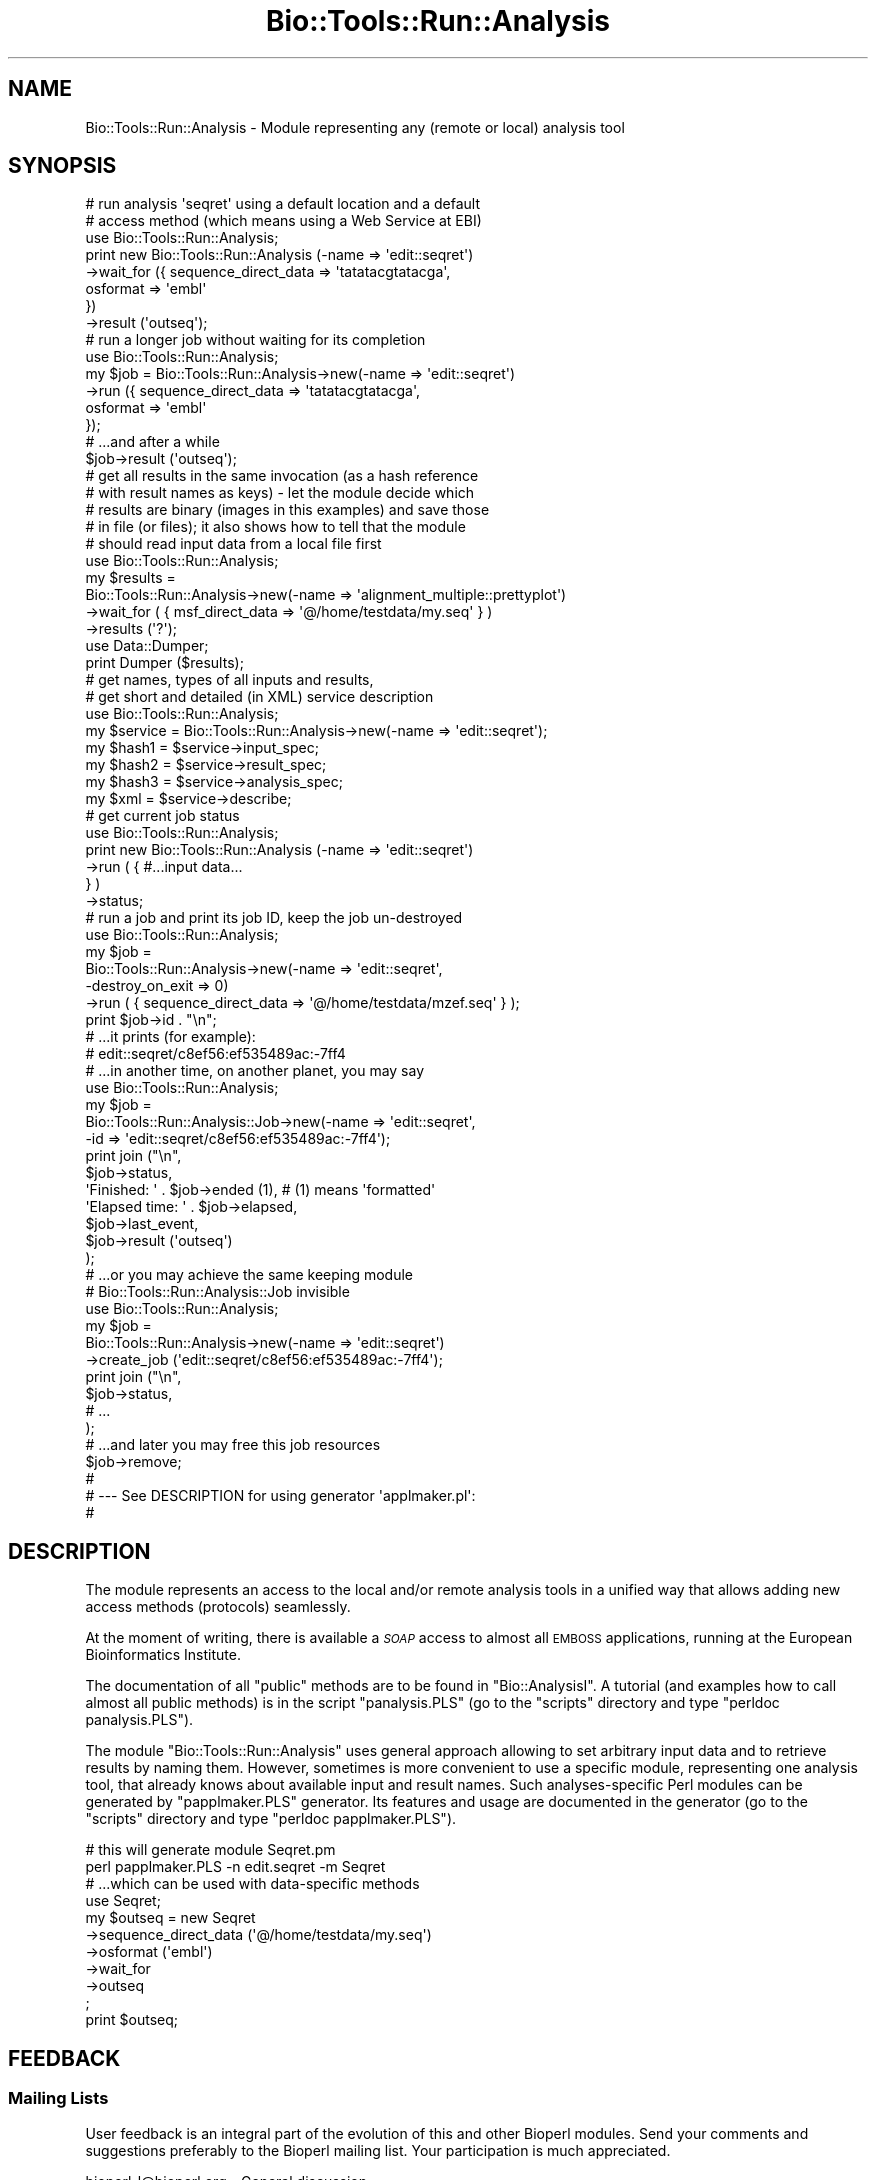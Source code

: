 .\" Automatically generated by Pod::Man 4.09 (Pod::Simple 3.35)
.\"
.\" Standard preamble:
.\" ========================================================================
.de Sp \" Vertical space (when we can't use .PP)
.if t .sp .5v
.if n .sp
..
.de Vb \" Begin verbatim text
.ft CW
.nf
.ne \\$1
..
.de Ve \" End verbatim text
.ft R
.fi
..
.\" Set up some character translations and predefined strings.  \*(-- will
.\" give an unbreakable dash, \*(PI will give pi, \*(L" will give a left
.\" double quote, and \*(R" will give a right double quote.  \*(C+ will
.\" give a nicer C++.  Capital omega is used to do unbreakable dashes and
.\" therefore won't be available.  \*(C` and \*(C' expand to `' in nroff,
.\" nothing in troff, for use with C<>.
.tr \(*W-
.ds C+ C\v'-.1v'\h'-1p'\s-2+\h'-1p'+\s0\v'.1v'\h'-1p'
.ie n \{\
.    ds -- \(*W-
.    ds PI pi
.    if (\n(.H=4u)&(1m=24u) .ds -- \(*W\h'-12u'\(*W\h'-12u'-\" diablo 10 pitch
.    if (\n(.H=4u)&(1m=20u) .ds -- \(*W\h'-12u'\(*W\h'-8u'-\"  diablo 12 pitch
.    ds L" ""
.    ds R" ""
.    ds C` ""
.    ds C' ""
'br\}
.el\{\
.    ds -- \|\(em\|
.    ds PI \(*p
.    ds L" ``
.    ds R" ''
.    ds C`
.    ds C'
'br\}
.\"
.\" Escape single quotes in literal strings from groff's Unicode transform.
.ie \n(.g .ds Aq \(aq
.el       .ds Aq '
.\"
.\" If the F register is >0, we'll generate index entries on stderr for
.\" titles (.TH), headers (.SH), subsections (.SS), items (.Ip), and index
.\" entries marked with X<> in POD.  Of course, you'll have to process the
.\" output yourself in some meaningful fashion.
.\"
.\" Avoid warning from groff about undefined register 'F'.
.de IX
..
.if !\nF .nr F 0
.if \nF>0 \{\
.    de IX
.    tm Index:\\$1\t\\n%\t"\\$2"
..
.    if !\nF==2 \{\
.        nr % 0
.        nr F 2
.    \}
.\}
.\"
.\" Accent mark definitions (@(#)ms.acc 1.5 88/02/08 SMI; from UCB 4.2).
.\" Fear.  Run.  Save yourself.  No user-serviceable parts.
.    \" fudge factors for nroff and troff
.if n \{\
.    ds #H 0
.    ds #V .8m
.    ds #F .3m
.    ds #[ \f1
.    ds #] \fP
.\}
.if t \{\
.    ds #H ((1u-(\\\\n(.fu%2u))*.13m)
.    ds #V .6m
.    ds #F 0
.    ds #[ \&
.    ds #] \&
.\}
.    \" simple accents for nroff and troff
.if n \{\
.    ds ' \&
.    ds ` \&
.    ds ^ \&
.    ds , \&
.    ds ~ ~
.    ds /
.\}
.if t \{\
.    ds ' \\k:\h'-(\\n(.wu*8/10-\*(#H)'\'\h"|\\n:u"
.    ds ` \\k:\h'-(\\n(.wu*8/10-\*(#H)'\`\h'|\\n:u'
.    ds ^ \\k:\h'-(\\n(.wu*10/11-\*(#H)'^\h'|\\n:u'
.    ds , \\k:\h'-(\\n(.wu*8/10)',\h'|\\n:u'
.    ds ~ \\k:\h'-(\\n(.wu-\*(#H-.1m)'~\h'|\\n:u'
.    ds / \\k:\h'-(\\n(.wu*8/10-\*(#H)'\z\(sl\h'|\\n:u'
.\}
.    \" troff and (daisy-wheel) nroff accents
.ds : \\k:\h'-(\\n(.wu*8/10-\*(#H+.1m+\*(#F)'\v'-\*(#V'\z.\h'.2m+\*(#F'.\h'|\\n:u'\v'\*(#V'
.ds 8 \h'\*(#H'\(*b\h'-\*(#H'
.ds o \\k:\h'-(\\n(.wu+\w'\(de'u-\*(#H)/2u'\v'-.3n'\*(#[\z\(de\v'.3n'\h'|\\n:u'\*(#]
.ds d- \h'\*(#H'\(pd\h'-\w'~'u'\v'-.25m'\f2\(hy\fP\v'.25m'\h'-\*(#H'
.ds D- D\\k:\h'-\w'D'u'\v'-.11m'\z\(hy\v'.11m'\h'|\\n:u'
.ds th \*(#[\v'.3m'\s+1I\s-1\v'-.3m'\h'-(\w'I'u*2/3)'\s-1o\s+1\*(#]
.ds Th \*(#[\s+2I\s-2\h'-\w'I'u*3/5'\v'-.3m'o\v'.3m'\*(#]
.ds ae a\h'-(\w'a'u*4/10)'e
.ds Ae A\h'-(\w'A'u*4/10)'E
.    \" corrections for vroff
.if v .ds ~ \\k:\h'-(\\n(.wu*9/10-\*(#H)'\s-2\u~\d\s+2\h'|\\n:u'
.if v .ds ^ \\k:\h'-(\\n(.wu*10/11-\*(#H)'\v'-.4m'^\v'.4m'\h'|\\n:u'
.    \" for low resolution devices (crt and lpr)
.if \n(.H>23 .if \n(.V>19 \
\{\
.    ds : e
.    ds 8 ss
.    ds o a
.    ds d- d\h'-1'\(ga
.    ds D- D\h'-1'\(hy
.    ds th \o'bp'
.    ds Th \o'LP'
.    ds ae ae
.    ds Ae AE
.\}
.rm #[ #] #H #V #F C
.\" ========================================================================
.\"
.IX Title "Bio::Tools::Run::Analysis 3"
.TH Bio::Tools::Run::Analysis 3 "2019-10-28" "perl v5.26.2" "User Contributed Perl Documentation"
.\" For nroff, turn off justification.  Always turn off hyphenation; it makes
.\" way too many mistakes in technical documents.
.if n .ad l
.nh
.SH "NAME"
Bio::Tools::Run::Analysis \- Module representing any (remote or local)
analysis tool
.SH "SYNOPSIS"
.IX Header "SYNOPSIS"
.Vb 8
\&  # run analysis \*(Aqseqret\*(Aq using a default location and a default
\&  # access method (which means using a Web Service at EBI)
\&  use Bio::Tools::Run::Analysis;
\&  print new Bio::Tools::Run::Analysis (\-name => \*(Aqedit::seqret\*(Aq)
\&       \->wait_for ({ sequence_direct_data => \*(Aqtatatacgtatacga\*(Aq,
\&                     osformat => \*(Aqembl\*(Aq
\&                     })
\&       \->result (\*(Aqoutseq\*(Aq);
\&
\&  # run a longer job without waiting for its completion
\&  use Bio::Tools::Run::Analysis;
\&  my $job = Bio::Tools::Run::Analysis\->new(\-name => \*(Aqedit::seqret\*(Aq)
\&                 \->run ({ sequence_direct_data => \*(Aqtatatacgtatacga\*(Aq,
\&                          osformat => \*(Aqembl\*(Aq
\&                          });
\&  # ...and after a while
\&  $job\->result (\*(Aqoutseq\*(Aq);
\&
\&  # get all results in the same invocation (as a hash reference
\&  # with result names as keys) \- let the module decide which
\&  # results are binary (images in this examples) and save those
\&  # in file (or files); it also shows how to tell that the module
\&  # should read input data from a local file first
\&  use Bio::Tools::Run::Analysis;
\&  my $results =
\&    Bio::Tools::Run::Analysis\->new(\-name => \*(Aqalignment_multiple::prettyplot\*(Aq)
\&       \->wait_for ( { msf_direct_data => \*(Aq@/home/testdata/my.seq\*(Aq } )
\&       \->results (\*(Aq?\*(Aq);
\&  use Data::Dumper;
\&  print Dumper ($results);
\&
\&  # get names, types of all inputs and results,
\&  # get short and detailed (in XML) service description
\&  use Bio::Tools::Run::Analysis;
\&  my $service = Bio::Tools::Run::Analysis\->new(\-name => \*(Aqedit::seqret\*(Aq);
\&  my $hash1 = $service\->input_spec;
\&  my $hash2 = $service\->result_spec;
\&  my $hash3 = $service\->analysis_spec;
\&  my $xml = $service\->describe;
\&
\&  # get current job status
\&  use Bio::Tools::Run::Analysis;
\&  print new Bio::Tools::Run::Analysis (\-name => \*(Aqedit::seqret\*(Aq)
\&    \->run ( { #...input data...
\&            } )
\&    \->status;
\&
\&  # run a job and print its job ID, keep the job un\-destroyed
\&  use Bio::Tools::Run::Analysis;
\&  my $job =
\&    Bio::Tools::Run::Analysis\->new(\-name => \*(Aqedit::seqret\*(Aq,
\&                                   \-destroy_on_exit => 0)
\&    \->run ( { sequence_direct_data => \*(Aq@/home/testdata/mzef.seq\*(Aq } );
\&  print $job\->id . "\en";
\&  # ...it prints (for example):
\&  #    edit::seqret/c8ef56:ef535489ac:\-7ff4
\&
\&  # ...in another time, on another planet, you may say
\&  use Bio::Tools::Run::Analysis;
\&  my $job =
\&    Bio::Tools::Run::Analysis::Job\->new(\-name => \*(Aqedit::seqret\*(Aq,
\&                                        \-id => \*(Aqedit::seqret/c8ef56:ef535489ac:\-7ff4\*(Aq);
\&  print join ("\en",
\&            $job\->status,
\&            \*(AqFinished: \*(Aq . $job\->ended (1),   # (1) means \*(Aqformatted\*(Aq
\&            \*(AqElapsed time: \*(Aq . $job\->elapsed,
\&            $job\->last_event,
\&            $job\->result (\*(Aqoutseq\*(Aq)
\&            );
\&
\&  # ...or you may achieve the same keeping module
\&  # Bio::Tools::Run::Analysis::Job invisible
\&  use Bio::Tools::Run::Analysis;
\&  my $job =
\&    Bio::Tools::Run::Analysis\->new(\-name => \*(Aqedit::seqret\*(Aq)
\&        \->create_job (\*(Aqedit::seqret/c8ef56:ef535489ac:\-7ff4\*(Aq);
\&  print join ("\en",
\&            $job\->status,
\&            # ...
\&            );
\&
\&  # ...and later you may free this job resources
\&  $job\->remove;
\&
\&  #
\&  # \-\-\- See DESCRIPTION for using generator \*(Aqapplmaker.pl\*(Aq:
\&  #
.Ve
.SH "DESCRIPTION"
.IX Header "DESCRIPTION"
The module represents an access to the local and/or remote analysis
tools in a unified way that allows adding new access methods
(protocols) seamlessly.
.PP
At the moment of writing, there is available a \fI\s-1SOAP\s0\fR access to
almost all \s-1EMBOSS\s0 applications, running at the
European Bioinformatics Institute.
.PP
The documentation of all \f(CW\*(C`public\*(C'\fR methods are to be found
in \f(CW\*(C`Bio::AnalysisI\*(C'\fR. A tutorial (and examples how to call almost all
public methods) is in the script \f(CW\*(C`panalysis.PLS\*(C'\fR (go to the \f(CW\*(C`scripts\*(C'\fR
directory and type \f(CW\*(C`perldoc panalysis.PLS\*(C'\fR).
.PP
The module \f(CW\*(C`Bio::Tools::Run::Analysis\*(C'\fR uses general approach allowing to set
arbitrary input data and to retrieve results by naming them. However,
sometimes is more convenient to use a specific module, representing
one analysis tool, that already knows about available input and result
names. Such analyses-specific Perl modules can be generated by
\&\f(CW\*(C`papplmaker.PLS\*(C'\fR generator. Its features and usage are documented in
the generator (go to the \f(CW\*(C`scripts\*(C'\fR directory and type \f(CW\*(C`perldoc
papplmaker.PLS\*(C'\fR).
.PP
.Vb 2
\&  # this will generate module Seqret.pm
\&  perl papplmaker.PLS \-n edit.seqret \-m Seqret
\&
\&  # ...which can be used with data\-specific methods
\&  use Seqret;
\&  my $outseq = new Seqret
\&    \->sequence_direct_data (\*(Aq@/home/testdata/my.seq\*(Aq)
\&    \->osformat (\*(Aqembl\*(Aq)
\&    \->wait_for
\&    \->outseq
\&    ;
\&  print $outseq;
.Ve
.SH "FEEDBACK"
.IX Header "FEEDBACK"
.SS "Mailing Lists"
.IX Subsection "Mailing Lists"
User feedback is an integral part of the evolution of this and other
Bioperl modules. Send your comments and suggestions preferably to
the Bioperl mailing list.  Your participation is much appreciated.
.PP
.Vb 2
\&  bioperl\-l@bioperl.org                  \- General discussion
\&  http://bioperl.org/wiki/Mailing_lists  \- About the mailing lists
.Ve
.SS "Support"
.IX Subsection "Support"
Please direct usage questions or support issues to the mailing list:
.PP
\&\fIbioperl\-l@bioperl.org\fR
.PP
rather than to the module maintainer directly. Many experienced and 
reponsive experts will be able look at the problem and quickly 
address it. Please include a thorough description of the problem 
with code and data examples if at all possible.
.SS "Reporting Bugs"
.IX Subsection "Reporting Bugs"
Report bugs to the Bioperl bug tracking system to help us keep track
of the bugs and their resolution. Bug reports can be submitted via the
web:
.PP
.Vb 1
\&  http://redmine.open\-bio.org/projects/bioperl/
.Ve
.SH "AUTHOR"
.IX Header "AUTHOR"
Martin Senger (martin.senger@gmail.com)
.SH "COPYRIGHT"
.IX Header "COPYRIGHT"
Copyright (c) 2003, Martin Senger and EMBL-EBI.
All Rights Reserved.
.PP
This module is free software; you can redistribute it and/or modify
it under the same terms as Perl itself.
.SH "DISCLAIMER"
.IX Header "DISCLAIMER"
This software is provided \*(L"as is\*(R" without warranty of any kind.
.SH "SEE ALSO"
.IX Header "SEE ALSO"
.IP "\(bu" 4
http://www.ebi.ac.uk/soaplab/Perl_Client.html
.SH "APPENDIX"
.IX Header "APPENDIX"
Here is the rest of the object methods.  Internal methods are preceded
with an underscore _.
.SS "new"
.IX Subsection "new"
.Vb 10
\& Usage   : my $tool =
\&             Bio::Tools::Run::Analysis\->new(\-access => \*(Aqsoap\*(Aq,
\&                                            \-name => \*(Aqedit.seqret\*(Aq,
\&                                            ...
\&                                            );
\& Returns : a new Bio::Tools::Run::Analysis object representing the given tool
\& Args    : There may be additional arguments which are specific
\&           to the access method (see methods \*(Aqnew\*(Aq or \*(Aq_initialize\*(Aq
\&           of the access\-specific implementations (such as module
\&           Bio::Tools::Run::Analysis::soap for a SOAP\-based access).
\&
\&           The recognised and used arguments are:
\&             \-access
\&             \-location
\&             \-name
\&             \-httpproxy
\&             \-timeout
.Ve
.PP
It builds, populates and returns a new \f(CW\*(C`Bio::Tools::Run::Analysis\*(C'\fR object. This
is how it is seen from the outside. But in fact, it builds, populates
and returns a more specific lower-level object, for example
\&\f(CW\*(C`Bio::Tools::Run::Analysis::soap\*(C'\fR object \- which one it depends on the \f(CW\*(C`\-access\*(C'\fR
parameter.
.IP "\-access" 4
.IX Item "-access"
It indicates what lower-level module to load.  Default is 'soap'.
Other (but future) possibilities may be:
.Sp
.Vb 2
\&   \-access => \*(Aqnovella\*(Aq
\&   \-access => \*(Aqlocal\*(Aq
.Ve
.IP "\-location" 4
.IX Item "-location"
A location of the service. The contents is access-specific (see
details in the lower-level implementation modules).
.Sp
Default is \f(CW\*(C`http://www.ebi.ac.uk/soaplab/services\*(C'\fR ( services running
at European Bioinformatics Institute on top of most of \s-1EMBOSS\s0
analyses, and on few others).
.IP "\-name" 4
.IX Item "-name"
A name of an analysis tool, or a name of its higher-level abstraction,
possibly including a category where the analysis belong to. There is
no default value (which usually means that this parameter is mandatory
unless your \fI\-location\fR parameter includes also the name (but it is
then access-dependent).
.IP "\-destroy_on_exit => '0'" 4
.IX Item "-destroy_on_exit => '0'"
Default value is '1' which means that all Bio::Tools::Run::Analysis::Job
objects \- when being finalised \- will send a request
to the remote site to forget the results of these jobs.
.Sp
If you change it to '0' make sure that you know the job identification
\&\- otherwise you will not be able to re-established connection with it
(later, when you use your program again). This can be done by calling
method \f(CW\*(C`id\*(C'\fR on the job object (such object is returned by any of
these methods: \f(CW\*(C`create_job\*(C'\fR, \f(CW\*(C`run\*(C'\fR, \f(CW\*(C`wait_for\*(C'\fR).
.IP "\-httpproxy" 4
.IX Item "-httpproxy"
In addition to the \fIlocation\fR parameter, you may need to specify also
a location/URL of an \s-1HTTP\s0 proxy server (if your site requires
one). The expected format is \f(CW\*(C`http://server:port\*(C'\fR.  There is no
default value. It is also an access-specific parameter which may not
be used by all access methods.
.IP "\-timeout" 4
.IX Item "-timeout"
For long(er) running jobs the \s-1HTTP\s0 connection may be time-outed. In
order to avoid it (or, vice-versa, to call timeout sooner) you may
specify \f(CW\*(C`timeout\*(C'\fR with the number of seconds the connection will be
kept alive. Zero means to keep it alive forever. The default value is
two minutes.
.SS "\s-1VERSION\s0 and Revision"
.IX Subsection "VERSION and Revision"
.Vb 2
\& Usage   : print $Bio::Tools::Run::Analysis::VERSION;
\&           print $Bio::Tools::Run::Analysis::Revision;
.Ve
.SH "Module Bio::Tools::Run::Analysis::Job"
.IX Header "Module Bio::Tools::Run::Analysis::Job"
It represents a job, a single execution of an analysis tool. Usually
you do not instantiate these objects \- they are returned by methods
\&\f(CW\*(C`create_job\*(C'\fR, \f(CW\*(C`run\*(C'\fR, and \f(CW\*(C`wait_for\*(C'\fR of \f(CW\*(C`Bio::Tools::Run::Analysis\*(C'\fR object.
.PP
However, if you wish to re-create a job you need to know its \s-1ID\s0
(method \f(CW\*(C`id\*(C'\fR gives it to you). The \s-1ID\s0 can be passed directly to the
\&\f(CW\*(C`new\*(C'\fR method, or again you may use \f(CW\*(C`create_job\*(C'\fR of a
\&\f(CW\*(C`Bio::Tools::Run::Analysis\*(C'\fR object with the \s-1ID\s0 as parameter. See \s-1SYNOPSIS\s0 above
for an example.
.PP
Remember that all public methods of this module are described in
details in interface module \f(CW\*(C`Bio::AnalysisI\*(C'\fR and in the tutorial in
the \f(CW\*(C`analysis.pl\*(C'\fR script.
.SS "new"
.IX Subsection "new"
.Vb 10
\& Usage   : my $job = Bio::Tools::Run::Analysis::Job\->new
\&                       (\-access => \*(Aqsoap\*(Aq,
\&                        \-name => \*(Aqedit.seqret\*(Aq,
\&                        \-id => \*(Aqxxxyyy111222333\*(Aq
\&                        );
\& Returns : a re\-created object representing a job
\& Args    : The same arguments as for Bio::Tools::Run::Analysis object:
\&             \-access
\&             \-location
\&             \-name
\&             \-httpproxy
\&             \-timeout
\&             (and perhaps others)
\&           Additionally and specifically for this object:
\&             \-id
\&             \-analysis
.Ve
.IP "\-id" 4
.IX Item "-id"
A job \s-1ID\s0 created some previous time and now used to re-create the same
job (in order to re-gain access to this job results, for example).
.IP "\-analysis" 4
.IX Item "-analysis"
A \f(CW\*(C`Bio::Tools::Run::Analysis\*(C'\fR object whose properties (such as \f(CW\*(C`\-access\*(C'\fR and
\&\f(CW\*(C`\-location\*(C'\fR are used to re-create this job object.
.SH "Module Bio::Tools::Run::Analysis::Utils"
.IX Header "Module Bio::Tools::Run::Analysis::Utils"
It contains several general utilities. These are \f(CW\*(C`functions\*(C'\fR, not
methods. Therefore call them like, for example:
.PP
.Vb 1
\&    &Bio::Tools::Run::Analysis::Utils::format_time (...);
.Ve
.SS "format_time"
.IX Subsection "format_time"
.Vb 3
\& Usage   : Bio::Tools::Run::Analysis::Utils::format_time ($time);
\& Returns : Slightly formatted $time
\& Args    : $time is number of seconds from the beginning of Epoch
.Ve
.PP
It returns what \f(CW\*(C`localtime\*(C'\fR returns which means that return value is
different in the array and scalar context (see localtime). If \f(CW$time\fR
is ``\-1'' it returns 'n/a' (in the scalar context) or an empty array
(in the array context). If \f(CW$time\fR is too small to represent the
distance from the beginning of the Epoch, it returns it unchanged (the
same in any contex) \- this is reasonable for \f(CW$time\fR representing an
elapsed time.
.PP
The function is used to format times coming back from various job time
methods.
.SS "_load_access_module"
.IX Subsection "_load_access_module"
.Vb 4
\& Usage   : $class\->_load_access_module ($access)
\& Returns : 1 on success, undef on failure
\& Args    : \*(Aqaccess\*(Aq should contain the last part of the
\&           name of a module who does the real implementation
.Ve
.PP
It does (in the run-time) a similar thing as
.PP
.Vb 1
\&   require Bio::Tools::Run::Analysis::$access
.Ve
.PP
It prints an error on \s-1STDERR\s0 if it fails to find and load the module
(for example, because of the compilation errors in the module).
.SS "_guess_access"
.IX Subsection "_guess_access"
.Vb 5
\& Usage   : Bio::Tools::Run::Analysis::Utils::guess_access ($rh_params)
\& Returns : string with a guessed access protocol (e.g. \*(Aqsoap\*(Aq),
\&           or undef if the guessing failed
\& Args    : \*(Aqrh_params\*(Aq is a hash reference containing parameters given
\&           to the \*(Aqnew\*(Aq method.
.Ve
.PP
It makes an expert guess what kind of access/transport protocol should
be used to access the underlying analysis. The guess is based on the
parameters in \fIrh_params\fR. Rememeber that this method is called only
if there was no \fI\-access\fR parameter which could tell directly what
access method to use.
